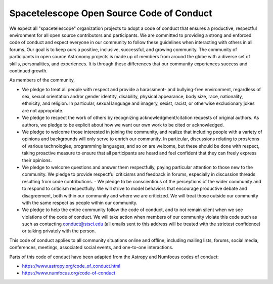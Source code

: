 ==========================================
Spacetelescope Open Source Code of Conduct
==========================================

We expect all "spacetelescope" organization projects to adopt a code
of conduct that ensures a productive, respectful environment for all
open source contributors and participants. We are committed to
providing a strong and enforced code of conduct and expect everyone in
our community to follow these guidelines when interacting with others
in all forums. Our goal is to keep ours a positive, inclusive,
successful, and growing community. The community of participants in
open source Astronomy projects is made up of members from around the
globe with a diverse set of skills, personalities, and experiences. It
is through these differences that our community experiences success
and continued growth.

As members of the community,

- We pledge to treat all people with respect and provide a harassment-
  and bullying-free environment, regardless of sex, sexual orientation
  and/or gender identity, disability, physical appearance, body size,
  race, nationality, ethnicity, and religion. In particular, sexual
  language and imagery, sexist, racist, or otherwise exclusionary
  jokes are not appropriate.

- We pledge to respect the work of others by recognizing
  acknowledgment/citation requests of original authors. As authors, we
  pledge to be explicit about how we want our own work to be cited or
  acknowledged.

- We pledge to welcome those interested in joining the community, and
  realize that including people with a variety of opinions and
  backgrounds will only serve to enrich our community. In particular,
  discussions relating to pros/cons of various technologies,
  programming languages, and so on are welcome, but these should be
  done with respect, taking proactive measure to ensure that all
  participants are heard and feel confident that they can freely
  express their opinions.

- We pledge to welcome questions and answer them respectfully, paying
  particular attention to those new to the community. We pledge to
  provide respectful criticisms and feedback in forums, especially in
  discussion threads resulting from code contributions.  - We pledge
  to be conscientious of the perceptions of the wider community and to
  respond to criticism respectfully. We will strive to model behaviors
  that encourage productive debate and disagreement, both within our
  community and where we are criticized. We will treat those outside
  our community with the same respect as people within our community.

- We pledge to help the entire community follow the code of conduct,
  and to not remain silent when we see violations of the code of
  conduct. We will take action when members of our community violate
  this code such as such as contacting conduct@stsci.edu (all emails
  sent to this address will be treated with the strictest confidence)
  or talking privately with the person.

This code of conduct applies to all community situations online and
offline, including mailing lists, forums, social media, conferences,
meetings, associated social events, and one-to-one interactions.

Parts of this code of conduct have been adapted from the Astropy and
Numfocus codes of conduct:

- https://www.astropy.org/code_of_conduct.html
- https://www.numfocus.org/code-of-conduct
